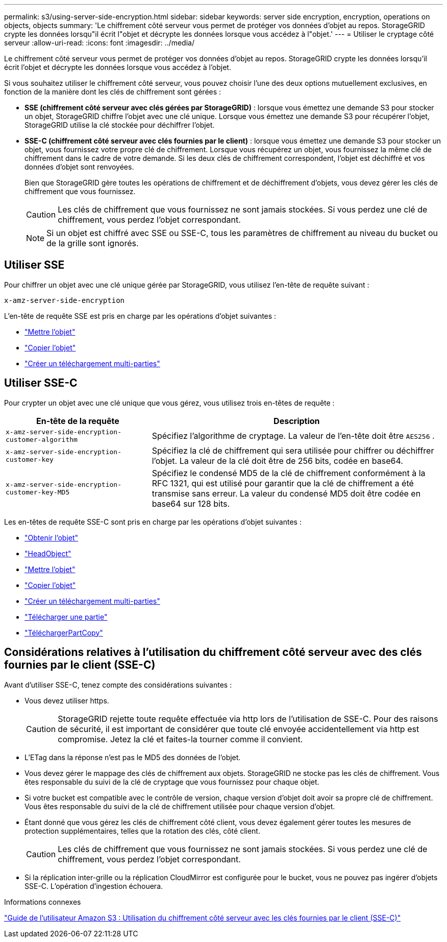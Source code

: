 ---
permalink: s3/using-server-side-encryption.html 
sidebar: sidebar 
keywords: server side encryption, encryption, operations on objects, objects 
summary: 'Le chiffrement côté serveur vous permet de protéger vos données d’objet au repos.  StorageGRID crypte les données lorsqu"il écrit l"objet et décrypte les données lorsque vous accédez à l"objet.' 
---
= Utiliser le cryptage côté serveur
:allow-uri-read: 
:icons: font
:imagesdir: ../media/


[role="lead"]
Le chiffrement côté serveur vous permet de protéger vos données d’objet au repos.  StorageGRID crypte les données lorsqu'il écrit l'objet et décrypte les données lorsque vous accédez à l'objet.

Si vous souhaitez utiliser le chiffrement côté serveur, vous pouvez choisir l'une des deux options mutuellement exclusives, en fonction de la manière dont les clés de chiffrement sont gérées :

* *SSE (chiffrement côté serveur avec clés gérées par StorageGRID)* : lorsque vous émettez une demande S3 pour stocker un objet, StorageGRID chiffre l'objet avec une clé unique.  Lorsque vous émettez une demande S3 pour récupérer l'objet, StorageGRID utilise la clé stockée pour déchiffrer l'objet.
* *SSE-C (chiffrement côté serveur avec clés fournies par le client)* : lorsque vous émettez une demande S3 pour stocker un objet, vous fournissez votre propre clé de chiffrement.  Lorsque vous récupérez un objet, vous fournissez la même clé de chiffrement dans le cadre de votre demande.  Si les deux clés de chiffrement correspondent, l'objet est déchiffré et vos données d'objet sont renvoyées.
+
Bien que StorageGRID gère toutes les opérations de chiffrement et de déchiffrement d'objets, vous devez gérer les clés de chiffrement que vous fournissez.

+

CAUTION: Les clés de chiffrement que vous fournissez ne sont jamais stockées.  Si vous perdez une clé de chiffrement, vous perdez l'objet correspondant.

+

NOTE: Si un objet est chiffré avec SSE ou SSE-C, tous les paramètres de chiffrement au niveau du bucket ou de la grille sont ignorés.





== Utiliser SSE

Pour chiffrer un objet avec une clé unique gérée par StorageGRID, vous utilisez l'en-tête de requête suivant :

`x-amz-server-side-encryption`

L'en-tête de requête SSE est pris en charge par les opérations d'objet suivantes :

* link:put-object.html["Mettre l'objet"]
* link:put-object-copy.html["Copier l'objet"]
* link:initiate-multipart-upload.html["Créer un téléchargement multi-parties"]




== Utiliser SSE-C

Pour crypter un objet avec une clé unique que vous gérez, vous utilisez trois en-têtes de requête :

[cols="1a,2a"]
|===
| En-tête de la requête | Description 


 a| 
`x-amz-server-side​-encryption​-customer-algorithm`
 a| 
Spécifiez l'algorithme de cryptage.  La valeur de l'en-tête doit être `AES256` .



 a| 
`x-amz-server-side​-encryption​-customer-key`
 a| 
Spécifiez la clé de chiffrement qui sera utilisée pour chiffrer ou déchiffrer l'objet.  La valeur de la clé doit être de 256 bits, codée en base64.



 a| 
`x-amz-server-side​-encryption​-customer-key-MD5`
 a| 
Spécifiez le condensé MD5 de la clé de chiffrement conformément à la RFC 1321, qui est utilisé pour garantir que la clé de chiffrement a été transmise sans erreur.  La valeur du condensé MD5 doit être codée en base64 sur 128 bits.

|===
Les en-têtes de requête SSE-C sont pris en charge par les opérations d’objet suivantes :

* link:get-object.html["Obtenir l'objet"]
* link:head-object.html["HeadObject"]
* link:put-object.html["Mettre l'objet"]
* link:put-object-copy.html["Copier l'objet"]
* link:initiate-multipart-upload.html["Créer un téléchargement multi-parties"]
* link:upload-part.html["Télécharger une partie"]
* link:upload-part-copy.html["TéléchargerPartCopy"]




== Considérations relatives à l'utilisation du chiffrement côté serveur avec des clés fournies par le client (SSE-C)

Avant d’utiliser SSE-C, tenez compte des considérations suivantes :

* Vous devez utiliser https.
+

CAUTION: StorageGRID rejette toute requête effectuée via http lors de l'utilisation de SSE-C. Pour des raisons de sécurité, il est important de considérer que toute clé envoyée accidentellement via http est compromise.  Jetez la clé et faites-la tourner comme il convient.

* L'ETag dans la réponse n'est pas le MD5 des données de l'objet.
* Vous devez gérer le mappage des clés de chiffrement aux objets.  StorageGRID ne stocke pas les clés de chiffrement.  Vous êtes responsable du suivi de la clé de cryptage que vous fournissez pour chaque objet.
* Si votre bucket est compatible avec le contrôle de version, chaque version d'objet doit avoir sa propre clé de chiffrement.  Vous êtes responsable du suivi de la clé de chiffrement utilisée pour chaque version d’objet.
* Étant donné que vous gérez les clés de chiffrement côté client, vous devez également gérer toutes les mesures de protection supplémentaires, telles que la rotation des clés, côté client.
+

CAUTION: Les clés de chiffrement que vous fournissez ne sont jamais stockées.  Si vous perdez une clé de chiffrement, vous perdez l'objet correspondant.

* Si la réplication inter-grille ou la réplication CloudMirror est configurée pour le bucket, vous ne pouvez pas ingérer d'objets SSE-C. L'opération d'ingestion échouera.


.Informations connexes
https://docs.aws.amazon.com/AmazonS3/latest/dev/ServerSideEncryptionCustomerKeys.html["Guide de l'utilisateur Amazon S3 : Utilisation du chiffrement côté serveur avec les clés fournies par le client (SSE-C)"^]
